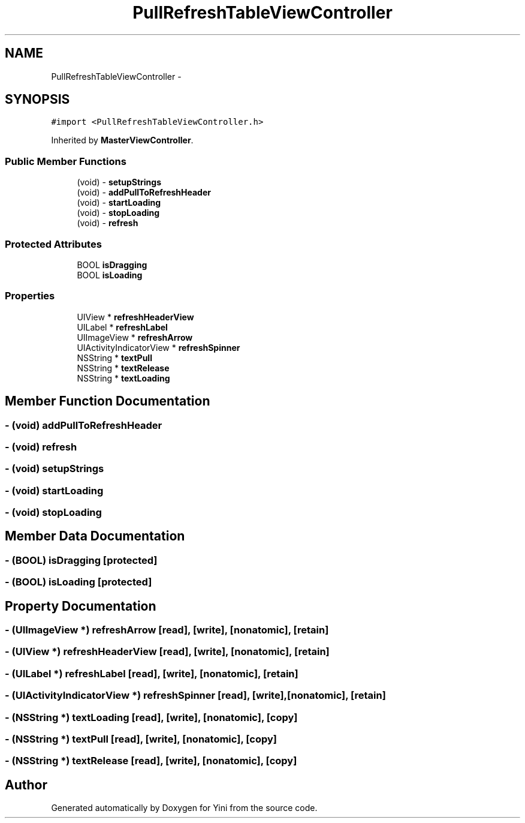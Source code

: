 .TH "PullRefreshTableViewController" 3 "Thu Aug 9 2012" "Version 1.0" "Yini" \" -*- nroff -*-
.ad l
.nh
.SH NAME
PullRefreshTableViewController \- 
.SH SYNOPSIS
.br
.PP
.PP
\fC#import <PullRefreshTableViewController\&.h>\fP
.PP
Inherited by \fBMasterViewController\fP\&.
.SS "Public Member Functions"

.in +1c
.ti -1c
.RI "(void) - \fBsetupStrings\fP"
.br
.ti -1c
.RI "(void) - \fBaddPullToRefreshHeader\fP"
.br
.ti -1c
.RI "(void) - \fBstartLoading\fP"
.br
.ti -1c
.RI "(void) - \fBstopLoading\fP"
.br
.ti -1c
.RI "(void) - \fBrefresh\fP"
.br
.in -1c
.SS "Protected Attributes"

.in +1c
.ti -1c
.RI "BOOL \fBisDragging\fP"
.br
.ti -1c
.RI "BOOL \fBisLoading\fP"
.br
.in -1c
.SS "Properties"

.in +1c
.ti -1c
.RI "UIView * \fBrefreshHeaderView\fP"
.br
.ti -1c
.RI "UILabel * \fBrefreshLabel\fP"
.br
.ti -1c
.RI "UIImageView * \fBrefreshArrow\fP"
.br
.ti -1c
.RI "UIActivityIndicatorView * \fBrefreshSpinner\fP"
.br
.ti -1c
.RI "NSString * \fBtextPull\fP"
.br
.ti -1c
.RI "NSString * \fBtextRelease\fP"
.br
.ti -1c
.RI "NSString * \fBtextLoading\fP"
.br
.in -1c
.SH "Member Function Documentation"
.PP 
.SS "- (void) addPullToRefreshHeader "

.SS "- (void) refresh "

.SS "- (void) setupStrings "

.SS "- (void) startLoading "

.SS "- (void) stopLoading "

.SH "Member Data Documentation"
.PP 
.SS "- (BOOL) isDragging\fC [protected]\fP"

.SS "- (BOOL) isLoading\fC [protected]\fP"

.SH "Property Documentation"
.PP 
.SS "- (UIImageView *) refreshArrow\fC [read]\fP, \fC [write]\fP, \fC [nonatomic]\fP, \fC [retain]\fP"

.SS "- (UIView *) refreshHeaderView\fC [read]\fP, \fC [write]\fP, \fC [nonatomic]\fP, \fC [retain]\fP"

.SS "- (UILabel *) refreshLabel\fC [read]\fP, \fC [write]\fP, \fC [nonatomic]\fP, \fC [retain]\fP"

.SS "- (UIActivityIndicatorView *) refreshSpinner\fC [read]\fP, \fC [write]\fP, \fC [nonatomic]\fP, \fC [retain]\fP"

.SS "- (NSString *) textLoading\fC [read]\fP, \fC [write]\fP, \fC [nonatomic]\fP, \fC [copy]\fP"

.SS "- (NSString *) textPull\fC [read]\fP, \fC [write]\fP, \fC [nonatomic]\fP, \fC [copy]\fP"

.SS "- (NSString *) textRelease\fC [read]\fP, \fC [write]\fP, \fC [nonatomic]\fP, \fC [copy]\fP"


.SH "Author"
.PP 
Generated automatically by Doxygen for Yini from the source code\&.
